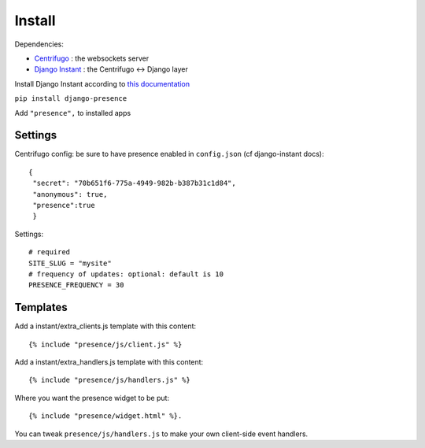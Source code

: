 Install
=======

Dependencies:

- `Centrifugo <https://github.com/centrifugal/centrifugo/>`_ : the websockets server
- `Django Instant <https://github.com/synw/django-instant>`_ : the Centrifugo <-> Django layer

Install Django Instant according to `this documentation <http://django-instant.readthedocs.io/en/latest/src/install.html>`_

``pip install django-presence``

Add ``"presence",`` to installed apps

Settings
--------

Centrifugo config: be sure to have presence enabled in ``config.json`` (cf django-instant docs):

.. highlight:: javascript

::
   
   {
    "secret": "70b651f6-775a-4949-982b-b387b31c1d84",
    "anonymous": true,
    "presence":true
    }
    
Settings:

.. highlight:: python

::
   
   # required
   SITE_SLUG = "mysite"
   # frequency of updates: optional: default is 10
   PRESENCE_FREQUENCY = 30
   
Templates
---------

Add a instant/extra_clients.js template with this content:

.. highlight:: django

::
   
   {% include "presence/js/client.js" %}

Add a instant/extra_handlers.js template with this content:

.. highlight:: django

::
   
   {% include "presence/js/handlers.js" %}

Where you want the presence widget to be put:

.. highlight:: django

::
   
   {% include "presence/widget.html" %}.

You can tweak ``presence/js/handlers.js`` to make your own client-side event handlers.
   